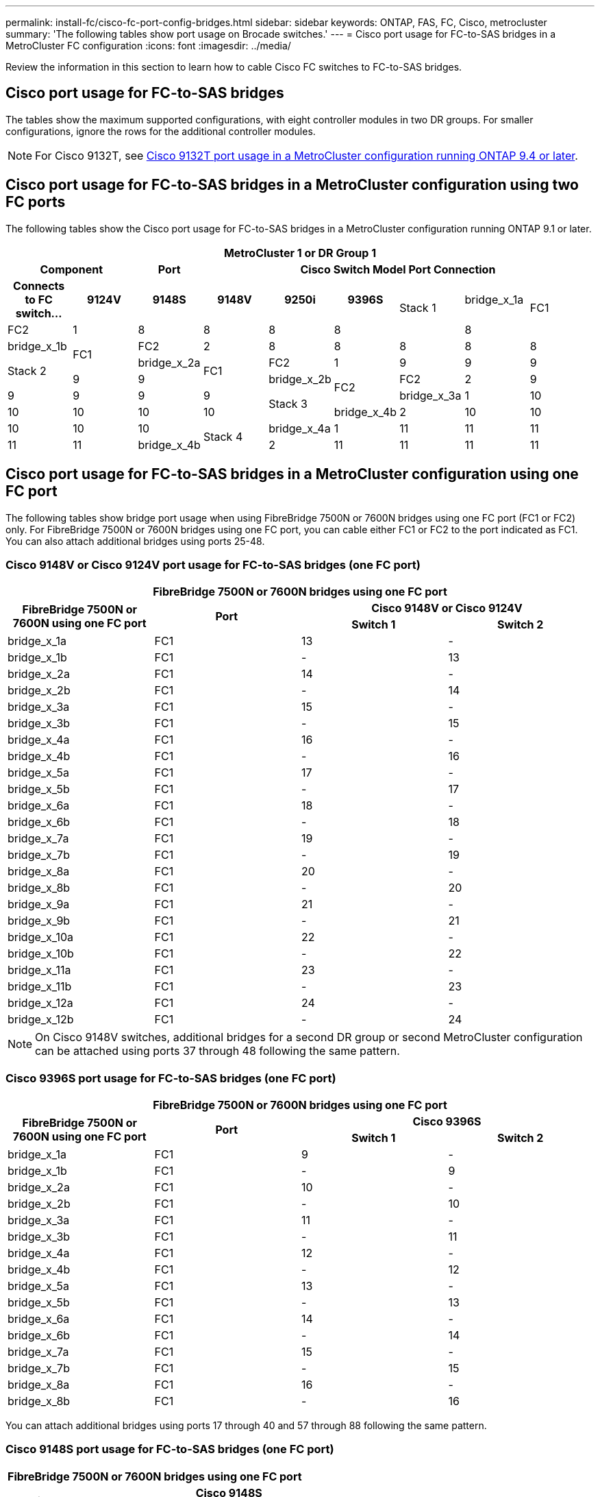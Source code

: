 ---
permalink: install-fc/cisco-fc-port-config-bridges.html
sidebar: sidebar
keywords:  ONTAP, FAS, FC, Cisco, metrocluster
summary: 'The following tables show port usage on Brocade switches.'
---
= Cisco port usage for FC-to-SAS bridges in a MetroCluster FC configuration 
:icons: font
:imagesdir: ../media/

[.lead]
Review the information in this section to learn how to cable Cisco FC switches to  FC-to-SAS bridges. 

== Cisco port usage for FC-to-SAS bridges

The tables show the maximum supported configurations, with eight controller modules in two DR groups. For smaller configurations, ignore the rows for the additional controller modules.

NOTE: For Cisco 9132T, see <<cisco_9132t_port,Cisco 9132T port usage in a MetroCluster configuration running ONTAP 9.4 or later>>.

== Cisco port usage for FC-to-SAS bridges in a MetroCluster configuration using two FC ports

The following tables show the Cisco port usage for FC-to-SAS bridges in a MetroCluster configuration running ONTAP 9.1 or later. 

|===

9+^h| MetroCluster 1 or DR Group 1
2+h| Component h| Port 6+h| Cisco Switch Model Port Connection
h| Connects to FC switch... h| 9124V h| 9148S h| 9148V	h| 9250i h|9396S			

.2+a|
Stack 1
a|
bridge_x_1a
.2+a|
FC1
a|
FC2
a|
1
a|
8
a|
8
a|
8
a|
8
a|
8
a|
bridge_x_1b
.2+a|
FC1
a|
FC2
a|
2
a|
8
a|
8
a|
8
a|
8
a|
8
.2+a|
Stack 2
a|
bridge_x_2a
.2+a|
FC1
a|
FC2
a|
1
a|
9
a|
9
a|
9
a|
9
a|
9
a|
bridge_x_2b
.2+a|
FC2
a|
FC2
a|
2
a|
9
a|
9
a|
9
a|
9
a|
9
.2+a|
Stack 3
a|
bridge_x_3a
a|
1
a|
10
a|
10
a|
10
a|
10
a|
10
a|
bridge_x_4b
a|
2
a|
10
a|
10
a|
10
a|
10
a|
10
.2+a|
Stack 4
a|
bridge_x_4a
a|
1
a|
11
a|
11
a|
11
a|
11
a|
11
a|
bridge_x_4b
a|
2
a|
11
a|
11
a|
11
a|
11
a|
11


|===

== Cisco port usage for FC-to-SAS bridges in a MetroCluster configuration using one FC port


The following tables show bridge port usage when using FibreBridge 7500N or 7600N bridges using one FC port (FC1 or FC2) only. For FibreBridge 7500N or 7600N bridges using one FC port, you can cable either FC1 or FC2 to the port indicated as FC1. You can also attach additional bridges using ports 25-48.

=== Cisco 9148V or Cisco 9124V port usage for FC-to-SAS bridges (one FC port)

|===

4+^h| FibreBridge 7500N or 7600N bridges using one FC port
.2+h| FibreBridge 7500N or 7600N using one FC port .2+h| Port 2+h| Cisco 9148V or Cisco 9124V
h| Switch 1 h| Switch 2

a|
bridge_x_1a
a|
FC1
a|
13
a|
-
a|
bridge_x_1b
a|
FC1
a|
-
a|
13
a|
bridge_x_2a
a|
FC1
a|
14
a|
-
a|
bridge_x_2b
a|
FC1
a|
-
a|
14
a|
bridge_x_3a
a|
FC1
a|
15
a|
-
a|
bridge_x_3b
a|
FC1
a|
-
a|
15
a|
bridge_x_4a
a|
FC1
a|
16
a|
-
a|
bridge_x_4b
a|
FC1
a|
-
a|
16
a|
bridge_x_5a
a|
FC1
a|
17
a|
-
a|
bridge_x_5b
a|
FC1
a|
-
a|
17
a|
bridge_x_6a
a|
FC1
a|
18
a|
-
a|
bridge_x_6b
a|
FC1
a|
-
a|
18
a|
bridge_x_7a
a|
FC1
a|
19
a|
-
a|
bridge_x_7b
a|
FC1
a|
-
a|
19
a|
bridge_x_8a
a|
FC1
a|
20
a|
-
a|
bridge_x_8b
a|
FC1
a|
-
a|
20
a|
bridge_x_9a
a|
FC1
a|
21
a|
-
a|
bridge_x_9b
a|
FC1
a|
-
a|
21
a|
bridge_x_10a
a|
FC1
a|
22
a|
-
a|
bridge_x_10b
a|
FC1
a|
-
a|
22
a|
bridge_x_11a
a|
FC1
a|
23
a|
-
a|
bridge_x_11b
a|
FC1
a|
-
a|
23
a|
bridge_x_12a
a|
FC1
a|
24
a|
-
a|
bridge_x_12b
a|
FC1
a|
-
a|
24
|===

NOTE: On Cisco 9148V switches, additional bridges for a second DR group or second MetroCluster configuration can be attached using ports 37 through 48 following the same pattern.

=== Cisco 9396S port usage for FC-to-SAS bridges (one FC port)

|===

4+^h| FibreBridge 7500N or 7600N bridges using one FC port 
.2+h| FibreBridge 7500N or 7600N using one FC port .2+h| Port 2+h| Cisco 9396S
h| Switch 1 h| Switch 2

a|
bridge_x_1a
a|
FC1
a|
9
a|
-
a|
bridge_x_1b
a|
FC1
a|
-
a|
9
a|
bridge_x_2a
a|
FC1
a|
10
a|
-
a|
bridge_x_2b
a|
FC1
a|
-
a|
10
a|
bridge_x_3a
a|
FC1
a|
11
a|
-
a|
bridge_x_3b
a|
FC1
a|
-
a|
11
a|
bridge_x_4a
a|
FC1
a|
12
a|
-
a|
bridge_x_4b
a|
FC1
a|
-
a|
12
a|
bridge_x_5a
a|
FC1
a|
13
a|
-
a|
bridge_x_5b
a|
FC1
a|
-
a|
13
a|
bridge_x_6a
a|
FC1
a|
14
a|
-
a|
bridge_x_6b
a|
FC1
a|
-
a|
14
a|
bridge_x_7a
a|
FC1
a|
15
a|
-
a|
bridge_x_7b
a|
FC1
a|
-
a|
15
a|
bridge_x_8a
a|
FC1
a|
16
a|
-
a|
bridge_x_8b
a|
FC1
a|
-
a|
16
|===

You can attach additional bridges using ports 17 through 40 and 57 through 88 following the same pattern.

=== Cisco 9148S port usage for FC-to-SAS bridges (one FC port)

|===

4+^h| FibreBridge 7500N or 7600N bridges using one FC port
.2+h| Bridge .2+h| Port 2+h| Cisco 9148S
h| Switch 1 h| Switch 2

a|
bridge_x_1a
a|
FC1
a|
9
a|
-
a|
bridge_x_1b
a|
FC1
a|
-
a|
9
a|
bridge_x_2a
a|
FC1
a|
10
a|
-
a|
bridge_x_2b
a|
FC1
a|
-
a|
10
a|
bridge_x_3a
a|
FC1
a|
11
a|
-
a|
bridge_x_3b
a|
FC1
a|
-
a|
11
a|
bridge_x_4a
a|
FC1
a|
12
a|
-
a|
bridge_x_4b
a|
FC1
a|
-
a|
12
a|
bridge_x_5a
a|
FC1
a|
13
a|
-
a|
bridge_x_5b
a|
FC1
a|
-
a|
13
a|
bridge_x_6a
a|
FC1
a|
14
a|
-
a|
bridge_x_6b
a|
FC1
a|
-
a|
14
a|
bridge_x_7a
a|
FC1
a|
15
a|
-
a|
bridge_x_7b
a|
FC1
a|
-
a|
15
a|
bridge_x_8a
a|
FC1
a|
16
a|
-
a|
bridge_x_8b
a|
FC1
a|
-
a|
16
|===

You can attach additional bridges for a second DR group or second MetroCluster configuration using ports 25 through 48 following the same pattern.

=== Cisco 9250i port usage for FC-to-SAS bridges (one FC port)

|===

4+^h| Cisco 9250i
h| FibreBridge 7500N or 7600N using one FC port h| Port h| Switch 1 h| Switch 2

a|
bridge_x_1a
a|
FC1
a|
14
a|
-
a|
bridge_x_1b
a|
FC1
a|
-
a|
14
a|
bridge_x_2a
a|
FC1
a|
15
a|
-
a|
bridge_x_2b
a|
FC1
a|
-
a|
15
a|
bridge_x_3a
a|
FC1
a|
17
a|
-
a|
bridge_x_3b
a|
FC1
a|
-
a|
17
a|
bridge_x_4a
a|
FC1
a|
18
a|
-
a|
bridge_x_4b
a|
FC1
a|
-
a|
18
a|
bridge_x_5a
a|
FC1
a|
19
a|
-
a|
bridge_x_5b
a|
FC1
a|
-
a|
19
a|
bridge_x_6a
a|
FC1
a|
21
a|
-
a|
bridge_x_6b
a|
FC1
a|
-
a|
21
a|
bridge_x_7a
a|
FC1
a|
22
a|
-
a|
bridge_x_7b
a|
FC1
a|
-
a|
22
a|
bridge_x_8a
a|
FC1
a|
23
a|
-
a|
bridge_x_8b
a|
FC1
a|
-
a|
23
|===

You can attach additional bridges using ports 25 through 48 following the same pattern.
